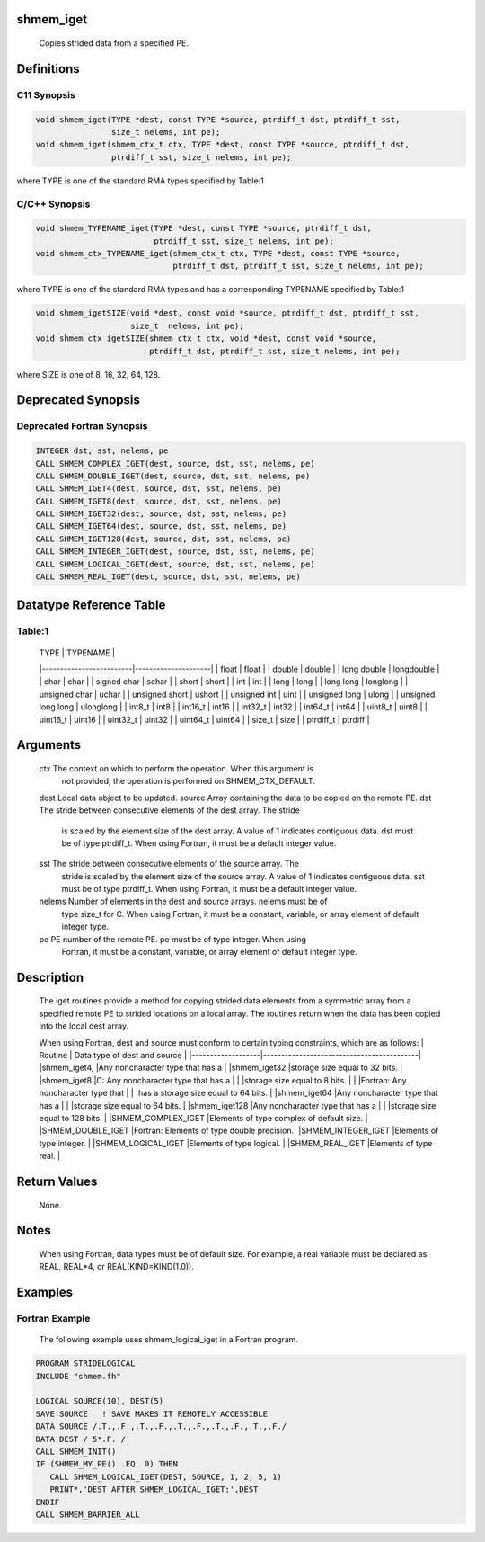 shmem_iget
==========

   Copies strided data from a specified PE.

Definitions
===========

C11 Synopsis
------------

.. code:: bash

   void shmem_iget(TYPE *dest, const TYPE *source, ptrdiff_t dst, ptrdiff_t sst,
                   size_t nelems, int pe);
   void shmem_iget(shmem_ctx_t ctx, TYPE *dest, const TYPE *source, ptrdiff_t dst,
                   ptrdiff_t sst, size_t nelems, int pe);

where TYPE is one of the standard RMA types specified by Table:1

C/C++ Synopsis
--------------

.. code:: bash

   void shmem_TYPENAME_iget(TYPE *dest, const TYPE *source, ptrdiff_t dst,
                            ptrdiff_t sst, size_t nelems, int pe);
   void shmem_ctx_TYPENAME_iget(shmem_ctx_t ctx, TYPE *dest, const TYPE *source,
                                ptrdiff_t dst, ptrdiff_t sst, size_t nelems, int pe);

where TYPE is one of the standard RMA types and has a corresponding
TYPENAME specified by Table:1

.. code:: bash

   void shmem_igetSIZE(void *dest, const void *source, ptrdiff_t dst, ptrdiff_t sst,
                       size_t  nelems, int pe);
   void shmem_ctx_igetSIZE(shmem_ctx_t ctx, void *dest, const void *source,
                           ptrdiff_t dst, ptrdiff_t sst, size_t nelems, int pe);

where SIZE is one of 8, 16, 32, 64, 128.

Deprecated Synopsis
===================

Deprecated Fortran Synopsis
---------------------------

.. code:: bash

   INTEGER dst, sst, nelems, pe
   CALL SHMEM_COMPLEX_IGET(dest, source, dst, sst, nelems, pe)
   CALL SHMEM_DOUBLE_IGET(dest, source, dst, sst, nelems, pe)
   CALL SHMEM_IGET4(dest, source, dst, sst, nelems, pe)
   CALL SHMEM_IGET8(dest, source, dst, sst, nelems, pe)
   CALL SHMEM_IGET32(dest, source, dst, sst, nelems, pe)
   CALL SHMEM_IGET64(dest, source, dst, sst, nelems, pe)
   CALL SHMEM_IGET128(dest, source, dst, sst, nelems, pe)
   CALL SHMEM_INTEGER_IGET(dest, source, dst, sst, nelems, pe)
   CALL SHMEM_LOGICAL_IGET(dest, source, dst, sst, nelems, pe)
   CALL SHMEM_REAL_IGET(dest, source, dst, sst, nelems, pe)

Datatype Reference Table
========================

Table:1
-------

     |           TYPE          |      TYPENAME       |
     |-------------------------|---------------------|
     |   float                 |     float           |
     |   double                |     double          |
     |   long double           |     longdouble      |
     |   char                  |     char            |
     |   signed char           |     schar           |
     |   short                 |     short           |
     |   int                   |     int             |
     |   long                  |     long            |
     |   long long             |     longlong        |
     |   unsigned char         |     uchar           |
     |   unsigned short        |     ushort          |
     |   unsigned int          |     uint            |
     |   unsigned long         |     ulong           |
     |   unsigned long long    |     ulonglong       |
     |   int8_t                |     int8            |
     |   int16_t               |     int16           |
     |   int32_t               |     int32           |
     |   int64_t               |     int64           |
     |   uint8_t               |     uint8           |
     |   uint16_t              |     uint16          |
     |   uint32_t              |     uint32          |
     |   uint64_t              |     uint64          |
     |   size_t                |     size            |
     |   ptrdiff_t             |     ptrdiff         |

Arguments
=========

   ctx     The context on which to perform the operation. When this argument is
           not provided, the operation is performed on SHMEM_CTX_DEFAULT.
   dest    Local data object to be updated.
   source  Array containing the data to be copied on the remote PE.
   dst     The stride between consecutive elements of the dest array. The stride
           is scaled by the element size of the dest array. A value of 1
           indicates contiguous data. dst must be of type ptrdiff_t. When using
           Fortran,  it  must be a default integer value.
   sst     The stride between consecutive elements of the source array. The
           stride is scaled by the element size of the source array.  A  value
           of 1 indicates contiguous data.  sst must be of type ptrdiff_t. When
           using  Fortran,  it  must be a default integer value.
   nelems  Number of elements in the dest and source arrays.  nelems must be of
           type size_t for C. When using Fortran, it must be  a constant, variable,
           or array element of default integer type.
   pe      PE number of the remote PE.  pe must be of type integer. When using
           Fortran, it must be a constant, variable, or array element of default
           integer type.

Description
===========

   The iget routines provide a method for copying strided data elements from
   a symmetric array from a specified remote PE to strided locations on a
   local array. The routines return when the data has been copied into the local
   dest array.

   When using Fortran, dest and source must conform to certain typing
   constraints, which are as follows:
   |     Routine       |    Data type of dest and source           |
   |-------------------|-------------------------------------------|
   |shmem_iget4,       |Any noncharacter type that has a           |
   |shmem_iget32       |storage size equal to 32 bits.             |
   |shmem_iget8        |C: Any noncharacter type that has a        |
   |                   |storage size equal to 8 bits.              |
   |                   |Fortran: Any noncharacter type that        |
   |                   |has a storage size equal to 64 bits.       |
   |shmem_iget64       |Any noncharacter type that has a           |
   |                   |storage size equal to 64 bits.             |
   |shmem_iget128      |Any noncharacter type that has a           |
   |                   |storage size equal to 128 bits.            |
   |SHMEM_COMPLEX_IGET |Elements of type complex of default size.  |
   |SHMEM_DOUBLE_IGET  |Fortran: Elements of type double precision.|
   |SHMEM_INTEGER_IGET |Elements of type integer.                  |
   |SHMEM_LOGICAL_IGET |Elements of type logical.                  |
   |SHMEM_REAL_IGET    |Elements of type real.                     |

Return Values
=============

   None.

Notes
=====

   When using Fortran, data types must be of default size. For example, a
   real variable must be declared as REAL, REAL*4, or
   REAL(KIND=KIND(1.0)).

Examples
========

Fortran Example
---------------

   The following example uses shmem_logical_iget in a Fortran program.

.. code:: bash

   PROGRAM STRIDELOGICAL
   INCLUDE "shmem.fh"

   LOGICAL SOURCE(10), DEST(5)
   SAVE SOURCE   ! SAVE MAKES IT REMOTELY ACCESSIBLE
   DATA SOURCE /.T.,.F.,.T.,.F.,.T.,.F.,.T.,.F.,.T.,.F./
   DATA DEST / 5*.F. /
   CALL SHMEM_INIT()
   IF (SHMEM_MY_PE() .EQ. 0) THEN
      CALL SHMEM_LOGICAL_IGET(DEST, SOURCE, 1, 2, 5, 1)
      PRINT*,'DEST AFTER SHMEM_LOGICAL_IGET:',DEST
   ENDIF
   CALL SHMEM_BARRIER_ALL
